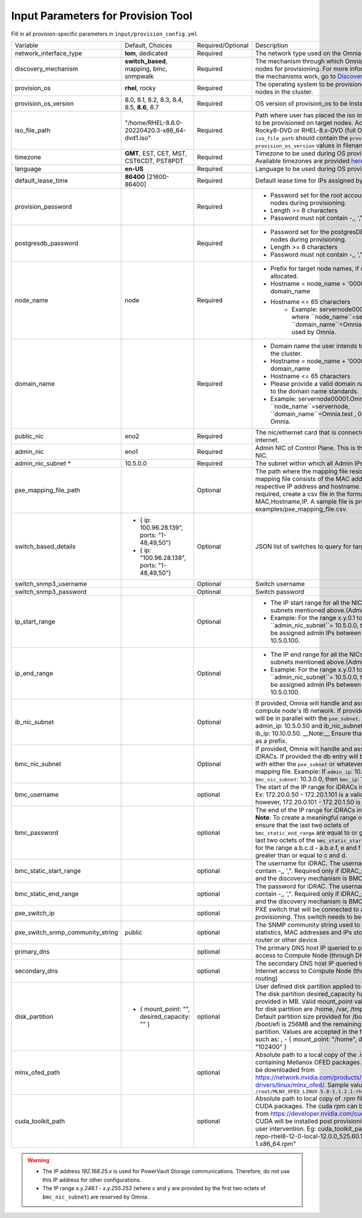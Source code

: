 Input Parameters for Provision Tool
------------------------------------

Fill in all provision-specific parameters in ``input/provision_config.yml``

+----------------------------------+-------------------------------------------------+-------------------+----------------------------------------------------------------------------------------------------------------------------------------------------------------------------------------------------------------------------------------------------------------------------------------------------------------------------------------------------------------------------------------------------------------------------------------------------------+
| Variable                         | Default, Choices                                | Required/Optional | Description                                                                                                                                                                                                                                                                                                                                                                                                                                              |
+----------------------------------+-------------------------------------------------+-------------------+----------------------------------------------------------------------------------------------------------------------------------------------------------------------------------------------------------------------------------------------------------------------------------------------------------------------------------------------------------------------------------------------------------------------------------------------------------+
| network_interface_type           | **lom**, dedicated                              | Required          | The network type used on the Omnia cluster.                                                                                                                                                                                                                                                                                                                                                                                                              |
+----------------------------------+-------------------------------------------------+-------------------+----------------------------------------------------------------------------------------------------------------------------------------------------------------------------------------------------------------------------------------------------------------------------------------------------------------------------------------------------------------------------------------------------------------------------------------------------------+
| discovery_mechanism              | **switch_based**, mapping, bmc, snmpwalk        | Required          | The mechanism through which Omnia will discover nodes for provisioning.   For more information on how the mechanisms work, go to `DiscoveryMechanisms   <DiscoveryMechanisms/index>`_.                                                                                                                                                                                                                                                                   |
+----------------------------------+-------------------------------------------------+-------------------+----------------------------------------------------------------------------------------------------------------------------------------------------------------------------------------------------------------------------------------------------------------------------------------------------------------------------------------------------------------------------------------------------------------------------------------------------------+
| provision_os                     | **rhel**, rocky                                 | Required          | The operating system to be provisioned on target nodes in the cluster.                                                                                                                                                                                                                                                                                                                                                                                   |
+----------------------------------+-------------------------------------------------+-------------------+----------------------------------------------------------------------------------------------------------------------------------------------------------------------------------------------------------------------------------------------------------------------------------------------------------------------------------------------------------------------------------------------------------------------------------------------------------+
| provision_os_version             | 8.0, 8.1, 8.2, 8.3, 8.4, 8.5, **8.6**, 8.7      | Required          | OS version of provision_os to be installed.                                                                                                                                                                                                                                                                                                                                                                                                              |
+----------------------------------+-------------------------------------------------+-------------------+----------------------------------------------------------------------------------------------------------------------------------------------------------------------------------------------------------------------------------------------------------------------------------------------------------------------------------------------------------------------------------------------------------------------------------------------------------+
| iso_file_path                    | "/home/RHEL-8.6.0-20220420.3-x86_64-dvd1.iso"   | Required          | Path where user has placed the iso image that needs to be provisioned on   target nodes. Accepted files are Rocky8-DVD or RHEL-8.x-DVD (full OS).   ``iso_file_path`` should contain the ``provision_os`` and   ``provision_os_version`` values in filename.                                                                                                                                                                                             |
+----------------------------------+-------------------------------------------------+-------------------+----------------------------------------------------------------------------------------------------------------------------------------------------------------------------------------------------------------------------------------------------------------------------------------------------------------------------------------------------------------------------------------------------------------------------------------------------------+
| timezone                         | **GMT**,  EST, CET, MST, CST6CDT,   PST8PDT     | Required          | Timezone to be used during OS provisioning. Available timezones are   provided `here <../../../Appendix.html>`_.                                                                                                                                                                                                                                                                                                                                         |
+----------------------------------+-------------------------------------------------+-------------------+----------------------------------------------------------------------------------------------------------------------------------------------------------------------------------------------------------------------------------------------------------------------------------------------------------------------------------------------------------------------------------------------------------------------------------------------------------+
| language                         | **en-US**                                       | Required          | Language to be used during OS provisioning.                                                                                                                                                                                                                                                                                                                                                                                                              |
+----------------------------------+-------------------------------------------------+-------------------+----------------------------------------------------------------------------------------------------------------------------------------------------------------------------------------------------------------------------------------------------------------------------------------------------------------------------------------------------------------------------------------------------------------------------------------------------------+
| default_lease_time               | **86400** [21600-86400]                         | Required          | Default lease time for IPs assigned by DHCP                                                                                                                                                                                                                                                                                                                                                                                                              |
+----------------------------------+-------------------------------------------------+-------------------+----------------------------------------------------------------------------------------------------------------------------------------------------------------------------------------------------------------------------------------------------------------------------------------------------------------------------------------------------------------------------------------------------------------------------------------------------------+
| provision_password               |                                                 | Required          | * Password set for the root account of target nodes during   provisioning.                                                                                                                                                                                                                                                                                                                                                                               |
|                                  |                                                 |                   | * Length >= 8 characters                                                                                                                                                                                                                                                                                                                                                                                                                                 |
|                                  |                                                 |                   | * Password must not contain -,\, ',"                                                                                                                                                                                                                                                                                                                                                                                                                     |
+----------------------------------+-------------------------------------------------+-------------------+----------------------------------------------------------------------------------------------------------------------------------------------------------------------------------------------------------------------------------------------------------------------------------------------------------------------------------------------------------------------------------------------------------------------------------------------------------+
| postgresdb_password              |                                                 | Required          | * Password set for the postgresDB on target nodes during   provisioning.                                                                                                                                                                                                                                                                                                                                                                                 |
|                                  |                                                 |                   | * Length >= 8 characters                                                                                                                                                                                                                                                                                                                                                                                                                                 |
|                                  |                                                 |                   | * Password must not contain -,\, ',"                                                                                                                                                                                                                                                                                                                                                                                                                     |
+----------------------------------+-------------------------------------------------+-------------------+----------------------------------------------------------------------------------------------------------------------------------------------------------------------------------------------------------------------------------------------------------------------------------------------------------------------------------------------------------------------------------------------------------------------------------------------------------+
| node_name                        | node                                            | Required          | * Prefix for target node names, if dynamically allocated.                                                                                                                                                                                                                                                                                                                                                                                                |
|                                  |                                                 |                   | * Hostname = node_name + '0000x' + domain_name                                                                                                                                                                                                                                                                                                                                                                                                           |
|                                  |                                                 |                   | * Hostname <= 65 characters                                                                                                                                                                                                                                                                                                                                                                                                                              |
|                                  |                                                 |                   |      * Example: servernode00001.Omnia.test , where ``node_name``=servernode,   ``domain_name``=Omnia.test , 00001 used by Omnia.                                                                                                                                                                                                                                                                                                                         |
+----------------------------------+-------------------------------------------------+-------------------+----------------------------------------------------------------------------------------------------------------------------------------------------------------------------------------------------------------------------------------------------------------------------------------------------------------------------------------------------------------------------------------------------------------------------------------------------------+
| domain_name                      |                                                 | Required          | * Domain name the user intends to configure on the cluster.                                                                                                                                                                                                                                                                                                                                                                                              |
|                                  |                                                 |                   | * Hostname = node_name + '0000x' + domain_name                                                                                                                                                                                                                                                                                                                                                                                                           |
|                                  |                                                 |                   | * Hostname <= 65 characters                                                                                                                                                                                                                                                                                                                                                                                                                              |
|                                  |                                                 |                   | * Please provide a valid domain name according to the domain name   standards.                                                                                                                                                                                                                                                                                                                                                                           |
|                                  |                                                 |                   | * Example: servernode00001.Omnia.test , where ``node_name``=servernode,   ``domain_name``=Omnia.test , 00001 used by Omnia.                                                                                                                                                                                                                                                                                                                              |
+----------------------------------+-------------------------------------------------+-------------------+----------------------------------------------------------------------------------------------------------------------------------------------------------------------------------------------------------------------------------------------------------------------------------------------------------------------------------------------------------------------------------------------------------------------------------------------------------+
| public_nic                       | eno2                                            | Required          | The nic/ethernet card that is connected to the public internet.                                                                                                                                                                                                                                                                                                                                                                                          |
+----------------------------------+-------------------------------------------------+-------------------+----------------------------------------------------------------------------------------------------------------------------------------------------------------------------------------------------------------------------------------------------------------------------------------------------------------------------------------------------------------------------------------------------------------------------------------------------------+
| admin_nic                        | eno1                                            | Required          | Admin NIC of Control Plane. This is the shared LOM NIC.                                                                                                                                                                                                                                                                                                                                                                                                  |
+----------------------------------+-------------------------------------------------+-------------------+----------------------------------------------------------------------------------------------------------------------------------------------------------------------------------------------------------------------------------------------------------------------------------------------------------------------------------------------------------------------------------------------------------------------------------------------------------+
| admin_nic_subnet *               | 10.5.0.0                                        | Required          | The subnet within which all Admin IPs are assigned.                                                                                                                                                                                                                                                                                                                                                                                                      |
+----------------------------------+-------------------------------------------------+-------------------+----------------------------------------------------------------------------------------------------------------------------------------------------------------------------------------------------------------------------------------------------------------------------------------------------------------------------------------------------------------------------------------------------------------------------------------------------------+
| pxe_mapping_file_path            |                                                 | Optional          | The path where the mapping file resides. The mapping file consists of the   MAC address and its respective IP address and hostname. If static IPs are   required, create a csv file in the format MAC,Hostname,IP. A sample file is   provided here: examples/pxe_mapping_file.csv.                                                                                                                                                                      |
+----------------------------------+-------------------------------------------------+-------------------+----------------------------------------------------------------------------------------------------------------------------------------------------------------------------------------------------------------------------------------------------------------------------------------------------------------------------------------------------------------------------------------------------------------------------------------------------------+
| switch_based_details             | - { ip: 100.96.28.139",   ports: "1-48,49,50”}  | Optional          | JSON list of switches to query for target nodes                                                                                                                                                                                                                                                                                                                                                                                                          |
|                                  | - { ip: "100.96.28.138",   ports: "1-48,49,50”} |                   |                                                                                                                                                                                                                                                                                                                                                                                                                                                          |
+----------------------------------+-------------------------------------------------+-------------------+----------------------------------------------------------------------------------------------------------------------------------------------------------------------------------------------------------------------------------------------------------------------------------------------------------------------------------------------------------------------------------------------------------------------------------------------------------+
| switch_snmp3_username            |                                                 | Optional          | Switch username                                                                                                                                                                                                                                                                                                                                                                                                                                          |
+----------------------------------+-------------------------------------------------+-------------------+----------------------------------------------------------------------------------------------------------------------------------------------------------------------------------------------------------------------------------------------------------------------------------------------------------------------------------------------------------------------------------------------------------------------------------------------------------+
| switch_snmp3_password            |                                                 | Optional          | Switch password                                                                                                                                                                                                                                                                                                                                                                                                                                          |
+----------------------------------+-------------------------------------------------+-------------------+----------------------------------------------------------------------------------------------------------------------------------------------------------------------------------------------------------------------------------------------------------------------------------------------------------------------------------------------------------------------------------------------------------------------------------------------------------+
| ip_start_range                   |                                                 | Optional          | * The IP start range for all the NICs within the subnets mentioned   above.(Admin, BMC, IB).                                                                                                                                                                                                                                                                                                                                                             |
|                                  |                                                 |                   | * Example: For the range x.y.0.1 to x.y.0.100 with ``admin_nic_subnet``=   10.5.0.0, target nodes will be assigned admin IPs between 10.5.0.1 and   10.5.0.100.                                                                                                                                                                                                                                                                                          |
+----------------------------------+-------------------------------------------------+-------------------+----------------------------------------------------------------------------------------------------------------------------------------------------------------------------------------------------------------------------------------------------------------------------------------------------------------------------------------------------------------------------------------------------------------------------------------------------------+
| ip_end_range                     |                                                 | Optional          | * The IP end range for all the NICs within the subnets mentioned   above.(Admin, BMC, IB).                                                                                                                                                                                                                                                                                                                                                               |
|                                  |                                                 |                   | * Example: For the range x.y.0.1 to x.y.0.100 with ``admin_nic_subnet``=   10.5.0.0, target nodes will be assigned admin IPs between 10.5.0.1 and   10.5.0.100.                                                                                                                                                                                                                                                                                          |
+----------------------------------+-------------------------------------------------+-------------------+----------------------------------------------------------------------------------------------------------------------------------------------------------------------------------------------------------------------------------------------------------------------------------------------------------------------------------------------------------------------------------------------------------------------------------------------------------+
| ib_nic_subnet                    |                                                 | Optional          | If provided, Omnia will handle and assign static IPs to compute node's IB   network.  If provided the db entry will   be in parallel with the ``pxe_subnet``. Example: If admin_ip: 10.5.0.50 and   ib_nic_subnet: 10.10.0.0, then ib_ip: 10.10.0.50. __Note:__ Ensure that IB   NICs have ib as a prefix.                                                                                                                                               |
+----------------------------------+-------------------------------------------------+-------------------+----------------------------------------------------------------------------------------------------------------------------------------------------------------------------------------------------------------------------------------------------------------------------------------------------------------------------------------------------------------------------------------------------------------------------------------------------------+
| bmc_nic_subnet                   |                                                 | Optional          | If provided, Omnia will handle and assign IPs to the iDRACs. If provided   the db entry will be in parallel with either the ``pxe_subnet`` or whatever   is provided in mapping file. Example: If ``admin_ip``: 10.5.0.101 and   ``bmc_nic_subnet``: 10.3.0.0, then ``bmc_ip``: 10.3.0.101                                                                                                                                                               |
+----------------------------------+-------------------------------------------------+-------------------+----------------------------------------------------------------------------------------------------------------------------------------------------------------------------------------------------------------------------------------------------------------------------------------------------------------------------------------------------------------------------------------------------------------------------------------------------------+
| bmc_username                     |                                                 | optional          | The start of the IP range for iDRACs in static mode. Ex: 172.20.0.50 -   172.20.1.101 is a valid range however,    172.20.0.101 - 172.20.1.50 is not.                                                                                                                                                                                                                                                                                                    |
+----------------------------------+-------------------------------------------------+-------------------+----------------------------------------------------------------------------------------------------------------------------------------------------------------------------------------------------------------------------------------------------------------------------------------------------------------------------------------------------------------------------------------------------------------------------------------------------------+
| bmc_password                     |                                                 | optional          | The end of the IP range for iDRACs in static mode. **Note**: To create a   meaningful range of discovery, ensure that the last two octets of   ``bmc_static_end_range`` are equal to or greater than the last two octets of   the ``bmc_static_start_range``. That is, for the range a.b.c.d - a.b.e.f, e   and f should be greater than or equal to c and d.                                                                                            |
+----------------------------------+-------------------------------------------------+-------------------+----------------------------------------------------------------------------------------------------------------------------------------------------------------------------------------------------------------------------------------------------------------------------------------------------------------------------------------------------------------------------------------------------------------------------------------------------------+
| bmc_static_start_range           |                                                 | optional          | The username for iDRAC. The username must not contain -,\, ',".   Required only if iDRAC_support: true and the discovery mechanism is BMC.                                                                                                                                                                                                                                                                                                               |
+----------------------------------+-------------------------------------------------+-------------------+----------------------------------------------------------------------------------------------------------------------------------------------------------------------------------------------------------------------------------------------------------------------------------------------------------------------------------------------------------------------------------------------------------------------------------------------------------+
| bmc_static_end_range             |                                                 | optional          | The password for iDRAC. The username must not contain -,\, ',".   Required only if iDRAC_support: true and the discovery mechanism is BMC.                                                                                                                                                                                                                                                                                                               |
+----------------------------------+-------------------------------------------------+-------------------+----------------------------------------------------------------------------------------------------------------------------------------------------------------------------------------------------------------------------------------------------------------------------------------------------------------------------------------------------------------------------------------------------------------------------------------------------------+
| pxe_switch_ip                    |                                                 | optional          | PXE switch that will be connected to all iDRACs for provisioning. This   switch needs to be SNMP-enabled.                                                                                                                                                                                                                                                                                                                                                |
+----------------------------------+-------------------------------------------------+-------------------+----------------------------------------------------------------------------------------------------------------------------------------------------------------------------------------------------------------------------------------------------------------------------------------------------------------------------------------------------------------------------------------------------------------------------------------------------------+
| pxe_switch_snmp_community_string | public                                          | optional          | The SNMP community string used to access statistics, MAC addresses and   IPs stored within a router or other device.                                                                                                                                                                                                                                                                                                                                     |
+----------------------------------+-------------------------------------------------+-------------------+----------------------------------------------------------------------------------------------------------------------------------------------------------------------------------------------------------------------------------------------------------------------------------------------------------------------------------------------------------------------------------------------------------------------------------------------------------+
| primary_dns                      |                                                 | optional          | The primary DNS host IP queried to provide Internet access to Compute   Node (through DHCP routing)                                                                                                                                                                                                                                                                                                                                                      |
+----------------------------------+-------------------------------------------------+-------------------+----------------------------------------------------------------------------------------------------------------------------------------------------------------------------------------------------------------------------------------------------------------------------------------------------------------------------------------------------------------------------------------------------------------------------------------------------------+
| secondary_dns                    |                                                 | optional          | The secondary DNS host IP queried to provide Internet access to Compute   Node (through DHCP routing)                                                                                                                                                                                                                                                                                                                                                    |
+----------------------------------+-------------------------------------------------+-------------------+----------------------------------------------------------------------------------------------------------------------------------------------------------------------------------------------------------------------------------------------------------------------------------------------------------------------------------------------------------------------------------------------------------------------------------------------------------+
| disk_partition                   |   - { mount_point: "",   desired_capacity: "" } | optional          | User defined disk partition applied to remote servers. The disk partition   desired_capacity has to be provided in MB. Valid mount_point values accepted   for disk partition are /home, /var, /tmp, /usr, swap. Default partition size   provided for /boot is 1024MB, /boot/efi is 256MB and the remaining space to /   partition.  Values are accepted in the   form of JSON list such as: , - { mount_point: "/home",   desired_capacity: "102400" } |
+----------------------------------+-------------------------------------------------+-------------------+----------------------------------------------------------------------------------------------------------------------------------------------------------------------------------------------------------------------------------------------------------------------------------------------------------------------------------------------------------------------------------------------------------------------------------------------------------+
| mlnx_ofed_path                   |                                                 | optional          | Absolute path to a  local copy of   the .iso file containing Mellanox OFED packages. The image can be downloaded   from https://network.nvidia.com/products/infiniband-drivers/linux/mlnx_ofed/.  Sample value:   ``/root/MLNX_OFED_LINUX-5.8-1.1.2.1-rhel8.6-x86_64.iso``                                                                                                                                                                               |
+----------------------------------+-------------------------------------------------+-------------------+----------------------------------------------------------------------------------------------------------------------------------------------------------------------------------------------------------------------------------------------------------------------------------------------------------------------------------------------------------------------------------------------------------------------------------------------------------+
| cuda_toolkit_path                |                                                 | optional          | Absolute path to local copy of .rpm file containing CUDA packages. The   cuda rpm can be downloaded from https://developer.nvidia.com/cuda-downloads.   CUDA will be installed post provisioning without any user intervention. Eg:   cuda_toolkit_path: "/root/cuda-repo-rhel8-12-0-local-12.0.0_525.60.13-1.x86_64.rpm"                                                                                                                                |
+----------------------------------+-------------------------------------------------+-------------------+----------------------------------------------------------------------------------------------------------------------------------------------------------------------------------------------------------------------------------------------------------------------------------------------------------------------------------------------------------------------------------------------------------------------------------------------------------+


.. warning::

    * The IP address *192.168.25.x* is used for PowerVault Storage communications. Therefore, do not use this IP address for other configurations.
    * The IP range *x.y.246.1* - *x.y.255.253* (where x and y are provided by the first two octets of ``bmc_nic_subnet``) are reserved by Omnia.